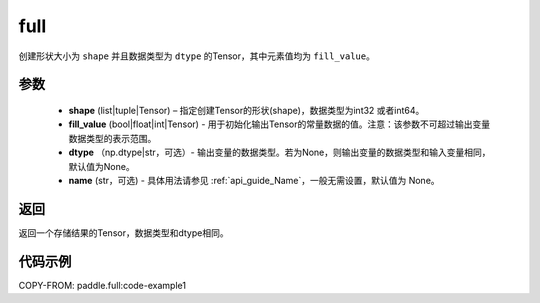 .. _cn_api_tensor_full:

full
-------------------------------

.. py:function:: paddle.full(shape, fill_value, dtype=None, name=None)



创建形状大小为 ``shape`` 并且数据类型为 ``dtype``  的Tensor，其中元素值均为 ``fill_value``。

参数
::::::::::::

    - **shape** (list|tuple|Tensor) – 指定创建Tensor的形状(shape)，数据类型为int32 或者int64。
    - **fill_value** (bool|float|int|Tensor) - 用于初始化输出Tensor的常量数据的值。注意：该参数不可超过输出变量数据类型的表示范围。
    - **dtype** （np.dtype|str，可选）- 输出变量的数据类型。若为None，则输出变量的数据类型和输入变量相同，默认值为None。
    - **name** (str，可选) - 具体用法请参见  :ref:`api_guide_Name`，一般无需设置，默认值为 None。
    
返回
::::::::::::
返回一个存储结果的Tensor，数据类型和dtype相同。


代码示例
::::::::::::

COPY-FROM: paddle.full:code-example1
